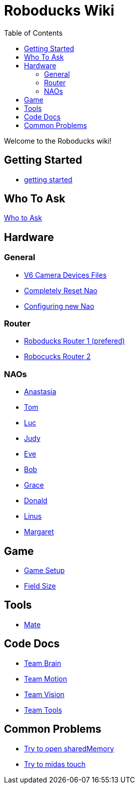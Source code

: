 = Roboducks Wiki
:toc: left
ifdef::backend-html5[]

Welcome to the Roboducks wiki!

== Getting Started
- link:getting-started[getting started]

== Who To Ask
link:Who_To_Ask[Who to Ask]

== Hardware

=== General
- link:Hardware/General/Camera_Device_Files_V6[V6 Camera Devices Files]
- link:Hardware/General/Completely_Reset_Nao[Completely Reset Nao]
- link:Hardware/General/ConfiguringNewNao[Configuring new Nao]

=== Router
- link:Hardware/Router/RoboducksRouter1[Roboducks Router 1 (prefered)]
- link:Hardware/Router/RoboducksRouter2[Robocucks Router 2]

=== NAOs
- link:Hardware/Naos/Ana[Anastasia]
- link:Hardware/Naos/Tom[Tom]
- link:Hardware/Naos/Luc[Luc]
- link:Hardware/Naos/Judy[Judy]
- link:Hardware/Naos/Eve[Eve]
- link:Hardware/Naos/Bob[Bob]
- link:Hardware/Naos/Grace[Grace]
- link:Hardware/Naos/Donald[Donald]
- link:Hardware/Naos/Linus[Linus]
- link:Hardware/Naos/Margaret[Margaret]

== Game

- link:Game/GameSetup[Game Setup]
- link:Game/Fieldsize[Field Size]

== Tools

- link:DevelopementTools/Mate[Mate]

== Code Docs

- link:CodeDocs/Team_Brain[Team Brain]
- link:CodeDocs/Team_Motion[Team Motion]
- link:CodeDocs/Team_Vision[Team Vision]
- link:CodeDocs/Team_Tools[Team Tools]

== Common Problems

- link:CommonProblems/Upload_Configs[Try to open sharedMemory]
- link:CommonProblems/Midas_Touch[Try to midas touch]
